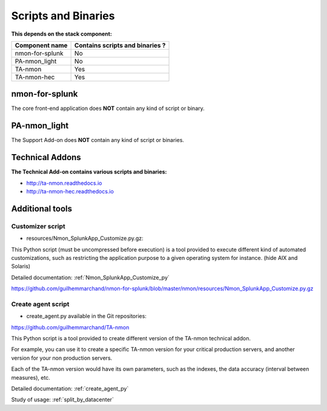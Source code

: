 
.. _scripts_and_binaries:

====================
Scripts and Binaries
====================

**This depends on the stack component:**

+--------------------------------------------+-------------------------------------------------------------------------+
| Component name                             |                     Contains scripts and binaries ?                     |
|                                            |                                                                         |
+============================================+=========================================================================+
| nmon-for-splunk                            | No                                                                      |
+--------------------------------------------+-------------------------------------------------------------------------+
| PA-nmon_light                              | No                                                                      |
+--------------------------------------------+-------------------------------------------------------------------------+
| TA-nmon                                    | Yes                                                                     |
+--------------------------------------------+-------------------------------------------------------------------------+
| TA-nmon-hec                                | Yes                                                                     |
+--------------------------------------------+-------------------------------------------------------------------------+

***************
nmon-for-splunk
***************

The core front-end application does **NOT** contain any kind of script or binary.

*************
PA-nmon_light
*************

The Support Add-on does **NOT** contain any kind of script or binaries.

****************
Technical Addons
****************

**The Technical Add-on contains various scripts and binaries:**

* http://ta-nmon.readthedocs.io

* http://ta-nmon-hec.readthedocs.io

****************
Additional tools
****************

Customizer script
=================

* resources/Nmon_SplunkApp_Customize.py.gz:

This Python script (must be uncompressed before execution) is a tool provided to execute different kind of automated customizations, such as restricting the application purpose to a given operating system for instance. (hide AIX and Solaris)

Detailed documentation: :ref:`Nmon_SplunkApp_Customize_py`

https://github.com/guilhemmarchand/nmon-for-splunk/blob/master/nmon/resources/Nmon_SplunkApp_Customize.py.gz

Create agent script
===================

* create_agent.py available in the Git repositories:

https://github.com/guilhemmarchand/TA-nmon

This Python script is a tool provided to create different version of the TA-nmon technical addon.

For example, you can use it to create a specific TA-nmon version for your critical production servers, and another version for your non production servers.

Each of the TA-nmon version would have its own parameters, such as the indexes, the data accuracy (interval between measures), etc.

Detailed documentation: :ref:`create_agent_py`

Study of usage: :ref:`split_by_datacenter`
